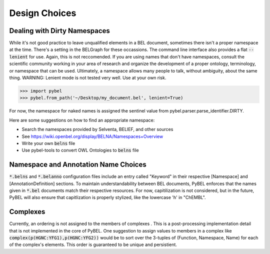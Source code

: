Design Choices
==============

Dealing with Dirty Namespaces
-----------------------------

While it's not good practice to leave unqualified elements in a BEL document, sometimes there isn't a proper
namespace at the time. There's a setting in the BELGraph for these occassions. The command line interface also provides
a flat :code:`--lenient` for use. Again, this is not reccomended. If you are using names that don't have namespaces,
consult the scientific community working in your area of research and organize the development of a proper ontology,
terminology, or namespace that can be used. Ultimately, a namespace allows many people to talk, without ambiguity,
about the same thing. WARNING: Lenient mode is not tested very well. Use at your own risk.

.. code-block:: python

    >>> import pybel
    >>> pybel.from_path('~/Desktop/my_document.bel', lenient=True)

For now, the namespace for naked names is assigned the sentinel value from pybel.parser.parse_identifier.DIRTY.

Here are some suggestions on how to find an appropriate namespace:

- Search the namespaces provided by Selventa, BELIEF, and other sources
- See https://wiki.openbel.org/display/BELNA/Namespaces+Overview
- Write your own :code:`belns` file
- Use pybel-tools to convert OWL Ontologies to :code:`belns` file

Namespace and Annotation Name Choices
-------------------------------------

:code:`*.belns` and :code:`*.belanno` configuration files include an entry called "Keyword" in their respective
[Namespace] and [AnnotationDefinition] sections. To maintain understandability between BEL documents, PyBEL
enforces that the names given in :code:`*.bel` documents match their respective resources. For now, capitilization
is not considered, but in the future, PyBEL will also ensure that capitlization is properly stylized, like
the lowercase 'h' in "ChEMBL". 

Complexes
---------

Currently, an ordering is not assigned to the members of complexes . This is a post-processing implementation detail
that is not implemented in the core of PyBEL. One suggestion to assign values to members in a complex like
:code:`complex(p(HGNC:YFG1),p(HGNC:YFG2))` would be to sort over the 3-tuples of (Function, Namespace, Name) for
each of the complex's elements. This order is guaranteed to be unique and persistient.
